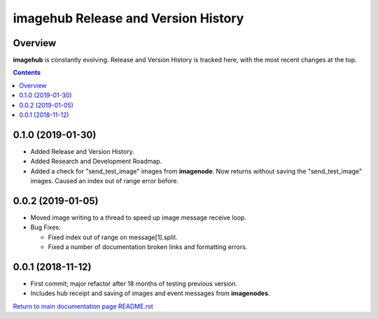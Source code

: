 ====================================
imagehub Release and Version History
====================================

Overview
--------

**imagehub** is constantly evolving. Release and Version History is tracked
here, with the most recent changes at the top.

.. contents::

0.1.0  (2019-01-30)
-------------------
- Added Release and Version History.
- Added Research and Development Roadmap.
- Added a check for "send_test_image" images from **imagenode**. Now returns
  without saving the "send_test_image" images. Caused an index out of range
  error before.

0.0.2  (2019-01-05)
-------------------
- Moved image writing to a thread to speed up image message receive loop.
- Bug Fixes:

  - Fixed index out of range on message[1].split.
  - Fixed a number of documentation broken links and formatting errors.

0.0.1  (2018-11-12)
-------------------
- First commit; major refactor after 18 months of testing previous version.
- Includes hub receipt and saving of images and event messages from **imagenodes**.

`Return to main documentation page README.rst <../README.rst>`_

